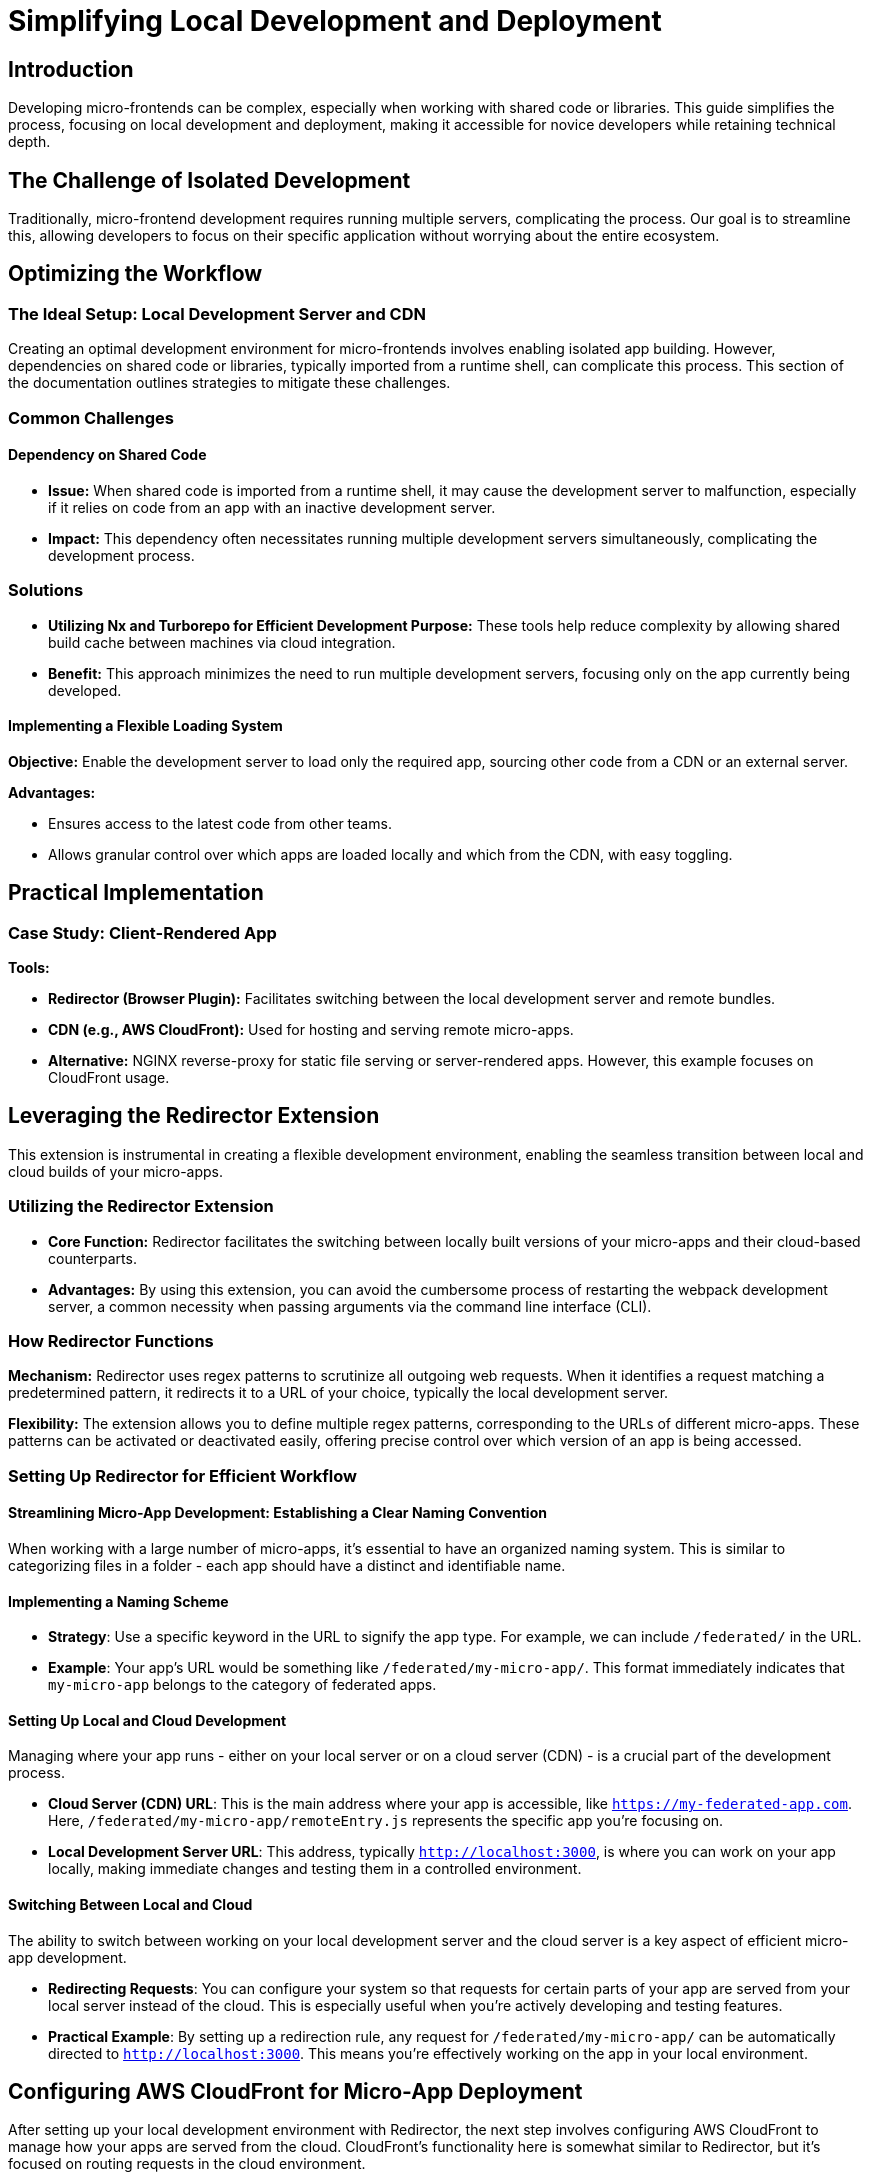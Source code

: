 = Simplifying Local Development and Deployment

== Introduction

Developing micro-frontends can be complex, especially when working with shared code or libraries. This guide simplifies the process, focusing on local development and deployment, making it accessible for novice developers while retaining technical depth.

== The Challenge of Isolated Development

Traditionally, micro-frontend development requires running multiple servers, complicating the process. Our goal is to streamline this, allowing developers to focus on their specific application without worrying about the entire ecosystem.

== Optimizing the Workflow

=== The Ideal Setup: Local Development Server and CDN

Creating an optimal development environment for micro-frontends involves enabling isolated app building. However, dependencies on shared code or libraries, typically imported from a runtime shell, can complicate this process. This section of the documentation outlines strategies to mitigate these challenges.

=== Common Challenges

==== Dependency on Shared Code

- *Issue:* When shared code is imported from a runtime shell, it may cause the development server to malfunction, especially if it relies on code from an app with an inactive development server.
- *Impact:* This dependency often necessitates running multiple development servers simultaneously, complicating the development process.

=== Solutions

- *Utilizing Nx and Turborepo for Efficient Development Purpose:* These tools help reduce complexity by allowing shared build cache between machines via cloud integration.
- *Benefit:* This approach minimizes the need to run multiple development servers, focusing only on the app currently being developed.

==== Implementing a Flexible Loading System

*Objective:* Enable the development server to load only the required app, sourcing other code from a CDN or an external server.

*Advantages:* 

- Ensures access to the latest code from other teams.
- Allows granular control over which apps are loaded locally and which from the CDN, with easy toggling.

== Practical Implementation

=== Case Study: Client-Rendered App

*Tools:*

- *Redirector (Browser Plugin):* Facilitates switching between the local development server and remote bundles.
- *CDN (e.g., AWS CloudFront):* Used for hosting and serving remote micro-apps.
- *Alternative:* NGINX reverse-proxy for static file serving or server-rendered apps. However, this example focuses on CloudFront usage.

== Leveraging the Redirector Extension

This extension is instrumental in creating a flexible development environment, enabling the seamless transition between local and cloud builds of your micro-apps.

=== Utilizing the Redirector Extension

- *Core Function:* Redirector facilitates the switching between locally built versions of your micro-apps and their cloud-based counterparts.
- *Advantages:* By using this extension, you can avoid the cumbersome process of restarting the webpack development server, a common necessity when passing arguments via the command line interface (CLI).

=== How Redirector Functions

*Mechanism:* Redirector uses regex patterns to scrutinize all outgoing web requests. When it identifies a request matching a predetermined pattern, it redirects it to a URL of your choice, typically the local development server.

*Flexibility:* The extension allows you to define multiple regex patterns, corresponding to the URLs of different micro-apps. These patterns can be activated or deactivated easily, offering precise control over which version of an app is being accessed.

=== Setting Up Redirector for Efficient Workflow

==== Streamlining Micro-App Development: Establishing a Clear Naming Convention

When working with a large number of micro-apps, it's essential to have an organized naming system. This is similar to categorizing files in a folder - each app should have a distinct and identifiable name.

==== Implementing a Naming Scheme

- **Strategy**: Use a specific keyword in the URL to signify the app type. For example, we can include `/federated/` in the URL.
- **Example**: Your app's URL would be something like `/federated/my-micro-app/`. This format immediately indicates that `my-micro-app` belongs to the category of federated apps.

==== Setting Up Local and Cloud Development

Managing where your app runs - either on your local server or on a cloud server (CDN) - is a crucial part of the development process.

- **Cloud Server (CDN) URL**: This is the main address where your app is accessible, like `https://my-federated-app.com`. Here, `/federated/my-micro-app/remoteEntry.js` represents the specific app you're focusing on.
- **Local Development Server URL**: This address, typically `http://localhost:3000`, is where you can work on your app locally, making immediate changes and testing them in a controlled environment.

==== Switching Between Local and Cloud

The ability to switch between working on your local development server and the cloud server is a key aspect of efficient micro-app development.

- **Redirecting Requests**: You can configure your system so that requests for certain parts of your app are served from your local server instead of the cloud. This is especially useful when you're actively developing and testing features.
- **Practical Example**: By setting up a redirection rule, any request for `/federated/my-micro-app/` can be automatically directed to `http://localhost:3000`. This means you're effectively working on the app in your local environment.

== Configuring AWS CloudFront for Micro-App Deployment

After setting up your local development environment with Redirector, the next step involves configuring AWS CloudFront to manage how your apps are served from the cloud. CloudFront's functionality here is somewhat similar to Redirector, but it's focused on routing requests in the cloud environment.

=== Understanding CloudFront Behaviors

- *Purpose:* CloudFront's behaviors feature allows you to define how different types of requests are handled, specifically routing them to the correct Amazon S3 folder where your app's files are stored.
- *Configuration:* This setup ensures that requests for your app are directed to the right place, based on the URL structure you've established.

=== Organizing Your Apps in S3

Consider this structure as an example of how to organize your apps in Amazon S3:

[source, bash]
----
|-- shell
|   |-- remoteEntry.js
|   |-- [other js assets]
|-- my-micro-app
    |-- remoteEntry.js
    |-- [other js assets]
----

- *Default Behavior:* By default, set up CloudFront to fetch files from the shell folder. This folder acts as the primary location for shared assets.

=== CloudFront Redirection Based on URL Path

- **Domain Setup**: If your domain is `my-federated-app.com`, standard requests will access the `shell` folder.
- **Behavior Configuration**: Add a specific behavior in CloudFront to redirect requests containing `/federated/my-micro-app/` to the corresponding `my-micro-app` folder in S3. The pattern `federated/my-micro-app/*` helps in this targeting.
- **Application**: This configuration needs to be replicated for each micro-app you develop.

=== Key Considerations

1. **Cache Management for Client-Side Apps**:
    - Challenge: Managing cache for remote entry files, which might not be updated promptly across the CDN and user browsers.
    - Solution: Invalidate the CDN cache after deploying updates to your app to ensure users receive the most current version.

2. **Folder Structure Caution**:
    - While you might consider placing a `federated` folder inside the `shell` folder, be cautious. A misstep here could lead to overwriting or losing important files.

3. **Scalability Options**:
    - For larger teams or organizations, it's feasible to use separate S3 buckets for each micro-app, providing more control and isolation.
    - At an even larger scale, each micro-app could have its dedicated CloudFront distribution, complete with its own sub-domain, further isolating and optimizing the delivery of assets.

This setup ensures that each app is easily accessible, with updates propagated swiftly and reliably to your users.